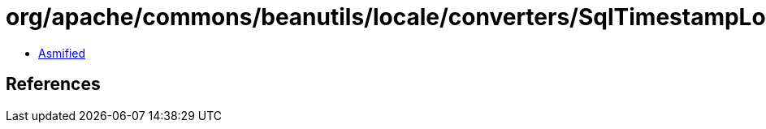 = org/apache/commons/beanutils/locale/converters/SqlTimestampLocaleConverter.class

 - link:SqlTimestampLocaleConverter-asmified.java[Asmified]

== References

